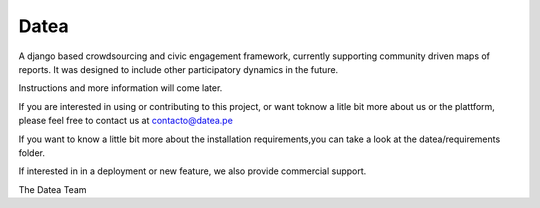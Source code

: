 =====
Datea
=====

A django based crowdsourcing and civic engagement framework,
currently supporting community driven maps of reports. It was designed to
include other participatory dynamics in the future.

Instructions and more information will come later.

If you are interested in using or contributing to this project,
or want toknow a litle bit more about us or the plattform, 
please feel free to contact us at contacto@datea.pe

If you want to know a little bit more about the installation 
requirements,you can take a look at the datea/requirements folder.

If interested in in a deployment or new feature, we also provide 
commercial support.

The Datea Team


